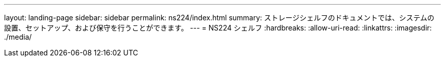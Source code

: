 ---
layout: landing-page 
sidebar: sidebar 
permalink: ns224/index.html 
summary: ストレージシェルフのドキュメントでは、システムの設置、セットアップ、および保守を行うことができます。 
---
= NS224 シェルフ
:hardbreaks:
:allow-uri-read: 
:linkattrs: 
:imagesdir: ./media/


